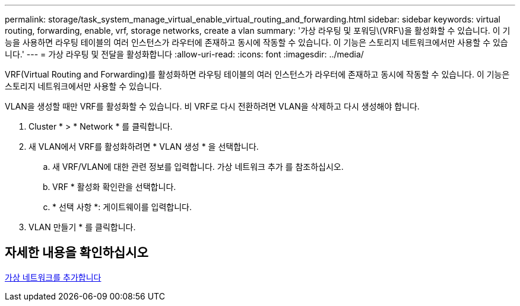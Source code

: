 ---
permalink: storage/task_system_manage_virtual_enable_virtual_routing_and_forwarding.html 
sidebar: sidebar 
keywords: virtual routing, forwarding, enable, vrf, storage networks, create a vlan 
summary: '가상 라우팅 및 포워딩\(VRF\)을 활성화할 수 있습니다. 이 기능을 사용하면 라우팅 테이블의 여러 인스턴스가 라우터에 존재하고 동시에 작동할 수 있습니다. 이 기능은 스토리지 네트워크에서만 사용할 수 있습니다.' 
---
= 가상 라우팅 및 전달을 활성화합니다
:allow-uri-read: 
:icons: font
:imagesdir: ../media/


[role="lead"]
VRF(Virtual Routing and Forwarding)를 활성화하면 라우팅 테이블의 여러 인스턴스가 라우터에 존재하고 동시에 작동할 수 있습니다. 이 기능은 스토리지 네트워크에서만 사용할 수 있습니다.

VLAN을 생성할 때만 VRF를 활성화할 수 있습니다. 비 VRF로 다시 전환하려면 VLAN을 삭제하고 다시 생성해야 합니다.

. Cluster * > * Network * 를 클릭합니다.
. 새 VLAN에서 VRF를 활성화하려면 * VLAN 생성 * 을 선택합니다.
+
.. 새 VRF/VLAN에 대한 관련 정보를 입력합니다. 가상 네트워크 추가 를 참조하십시오.
.. VRF * 활성화 확인란을 선택합니다.
.. * 선택 사항 *: 게이트웨이를 입력합니다.


. VLAN 만들기 * 를 클릭합니다.




== 자세한 내용을 확인하십시오

xref:task_system_manage_virtual_add_a_virtual_network.adoc[가상 네트워크를 추가합니다]
